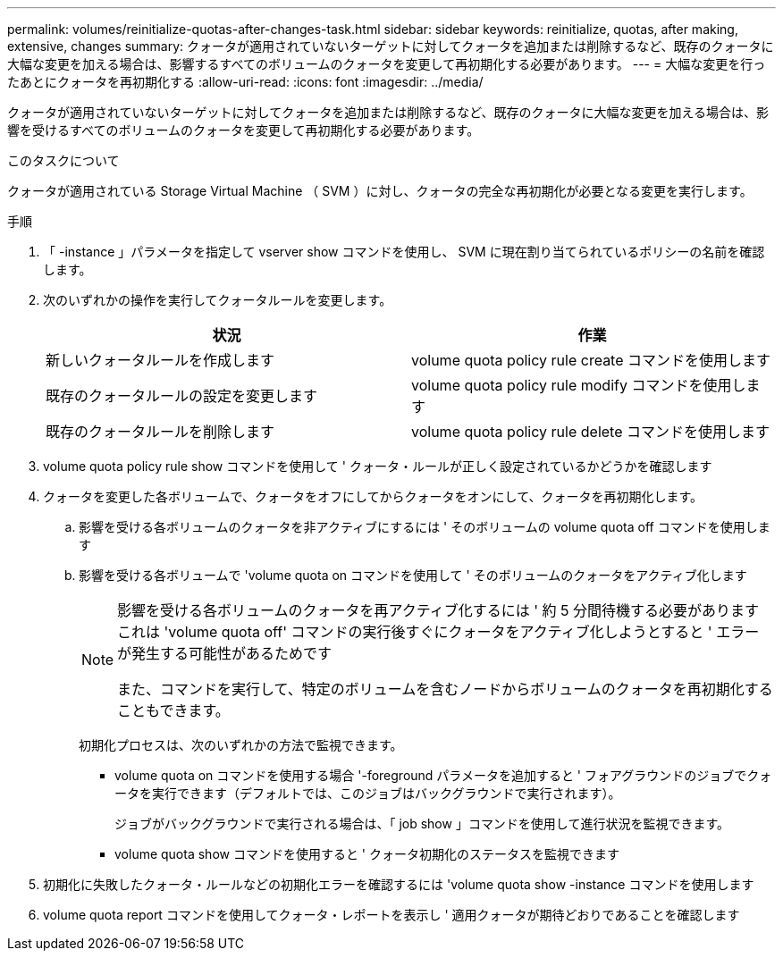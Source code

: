 ---
permalink: volumes/reinitialize-quotas-after-changes-task.html 
sidebar: sidebar 
keywords: reinitialize, quotas, after making, extensive, changes 
summary: クォータが適用されていないターゲットに対してクォータを追加または削除するなど、既存のクォータに大幅な変更を加える場合は、影響するすべてのボリュームのクォータを変更して再初期化する必要があります。 
---
= 大幅な変更を行ったあとにクォータを再初期化する
:allow-uri-read: 
:icons: font
:imagesdir: ../media/


[role="lead"]
クォータが適用されていないターゲットに対してクォータを追加または削除するなど、既存のクォータに大幅な変更を加える場合は、影響を受けるすべてのボリュームのクォータを変更して再初期化する必要があります。

.このタスクについて
クォータが適用されている Storage Virtual Machine （ SVM ）に対し、クォータの完全な再初期化が必要となる変更を実行します。

.手順
. 「 -instance 」パラメータを指定して vserver show コマンドを使用し、 SVM に現在割り当てられているポリシーの名前を確認します。
. 次のいずれかの操作を実行してクォータルールを変更します。
+
[cols="2*"]
|===
| 状況 | 作業 


 a| 
新しいクォータルールを作成します
 a| 
volume quota policy rule create コマンドを使用します



 a| 
既存のクォータルールの設定を変更します
 a| 
volume quota policy rule modify コマンドを使用します



 a| 
既存のクォータルールを削除します
 a| 
volume quota policy rule delete コマンドを使用します

|===
. volume quota policy rule show コマンドを使用して ' クォータ・ルールが正しく設定されているかどうかを確認します
. クォータを変更した各ボリュームで、クォータをオフにしてからクォータをオンにして、クォータを再初期化します。
+
.. 影響を受ける各ボリュームのクォータを非アクティブにするには ' そのボリュームの volume quota off コマンドを使用します
.. 影響を受ける各ボリュームで 'volume quota on コマンドを使用して ' そのボリュームのクォータをアクティブ化します
+
[NOTE]
====
影響を受ける各ボリュームのクォータを再アクティブ化するには ' 約 5 分間待機する必要がありますこれは 'volume quota off' コマンドの実行後すぐにクォータをアクティブ化しようとすると ' エラーが発生する可能性があるためです

また、コマンドを実行して、特定のボリュームを含むノードからボリュームのクォータを再初期化することもできます。

====
+
初期化プロセスは、次のいずれかの方法で監視できます。

+
*** volume quota on コマンドを使用する場合 '-foreground パラメータを追加すると ' フォアグラウンドのジョブでクォータを実行できます（デフォルトでは、このジョブはバックグラウンドで実行されます）。
+
ジョブがバックグラウンドで実行される場合は、「 job show 」コマンドを使用して進行状況を監視できます。

*** volume quota show コマンドを使用すると ' クォータ初期化のステータスを監視できます




. 初期化に失敗したクォータ・ルールなどの初期化エラーを確認するには 'volume quota show -instance コマンドを使用します
. volume quota report コマンドを使用してクォータ・レポートを表示し ' 適用クォータが期待どおりであることを確認します

